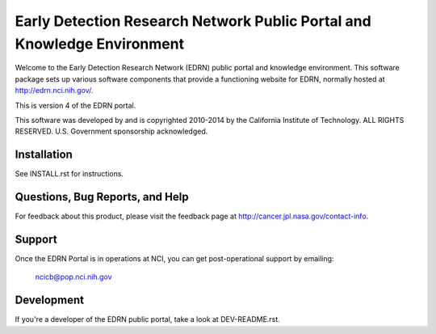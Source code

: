 **************************************************************************
 Early Detection Research Network Public Portal and Knowledge Environment
**************************************************************************

Welcome to the Early Detection Research Network (EDRN) public portal and
knowledge environment.  This software package sets up various software
components that provide a functioning website for EDRN, normally hosted at
http://edrn.nci.nih.gov/.

This is version 4 of the EDRN portal.

This software was developed by and is copyrighted 2010-2014 by the California
Institute of Technology.  ALL RIGHTS RESERVED.  U.S.  Government sponsorship
acknowledged.


Installation
============

See INSTALL.rst for instructions.


Questions, Bug Reports, and Help
================================

For feedback about this product, please visit the feedback page at
http://cancer.jpl.nasa.gov/contact-info.


Support
=======

Once the EDRN Portal is in operations at NCI, you can get post-operational
support by emailing:

    ncicb@pop.nci.nih.gov


Development
===========

If you're a developer of the EDRN public portal, take a look at
DEV-README.rst.


.. Author:
    Sean Kelly
    Jet Propulsion Laboratory
    California Institute of Technology

.. Copyright:
    Copyright 2010-2014 California Institute of Technology. ALL RIGHTS
    RESERVED.  U.S. Government sponsorship acknowledged.
